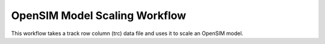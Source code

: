 
OpenSIM Model Scaling Workflow
==============================

This workflow takes a track row column  (trc) data file and uses it to scale an OpenSIM model.

